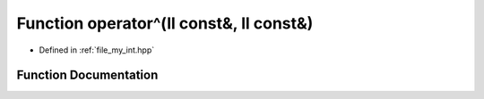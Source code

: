 .. _exhale_function_my__int_8hpp_1ac6d529776051928bfb80844daec345a9:

Function operator^(ll const&, ll const&)
========================================

- Defined in :ref:`file_my_int.hpp`


Function Documentation
----------------------


.. doxygenfunction:: operator^(ll const&, ll const&)
